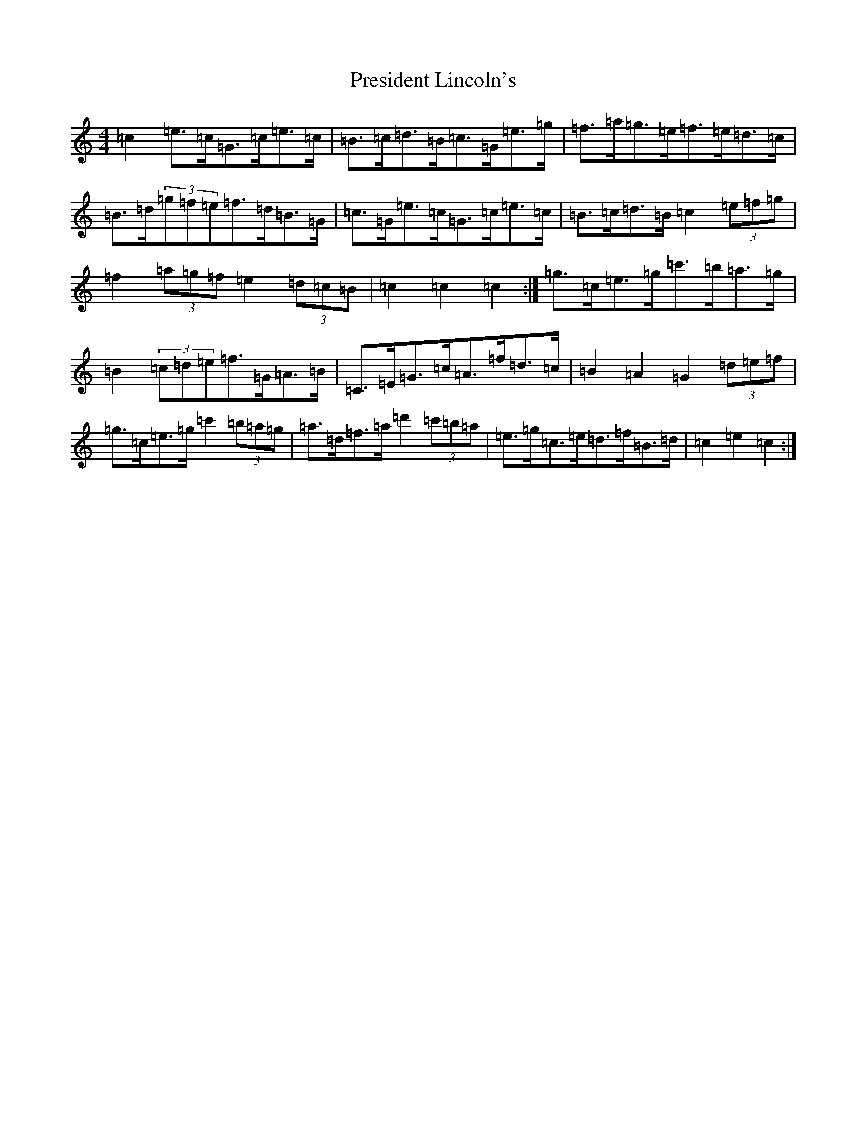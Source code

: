 X: 17375
T: President Lincoln's
S: https://thesession.org/tunes/6503#setting18199
Z: A Major
R: hornpipe
M:4/4
L:1/8
K: C Major
=c2=e>=c=G>=c=e>=c|=B>=c=d>=B=c>=G=e>=g|=f>=a=g>=e=f>=e=d>=c|=B>=d(3=g=f=e=f>=d=B>=G|=c>=G=e>=c=G>=c=e>=c|=B>=c=d>=B=c2(3=e=f=g|=f2(3=a=g=f=e2(3=d=c=B|=c2=c2=c2:|=g>=c=e>=g=c'>=b=a>=g|=B2(3=c=d=e=f>=G=A>=B|=C>=E=G>=c=A>=f=d>=c|=B2=A2=G2(3=d=e=f|=g>=c=e>=g=c'2(3=b=a=g|=a>=d=f>=a=d'2(3=c'=b=a|=e>=g=c>=e=d>=f=B>=d|=c2=e2=c2:|